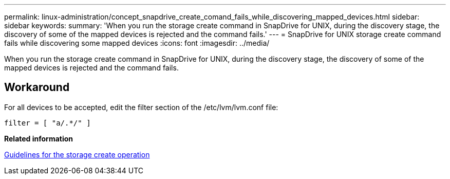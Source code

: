---
permalink: linux-administration/concept_snapdrive_create_comand_fails_while_discovering_mapped_devices.html
sidebar: sidebar
keywords: 
summary: 'When you run the storage create command in SnapDrive for UNIX, during the discovery stage, the discovery of some of the mapped devices is rejected and the command fails.'
---
= SnapDrive for UNIX storage create command fails while discovering some mapped devices
:icons: font
:imagesdir: ../media/

[.lead]
When you run the storage create command in SnapDrive for UNIX, during the discovery stage, the discovery of some of the mapped devices is rejected and the command fails.

== Workaround

For all devices to be accepted, edit the filter section of the /etc/lvm/lvm.conf file:

----
filter = [ "a/.*/" ]
----

*Related information*

xref:concept_guidelines_for_thestorage_createoperation.adoc[Guidelines for the storage create operation]

